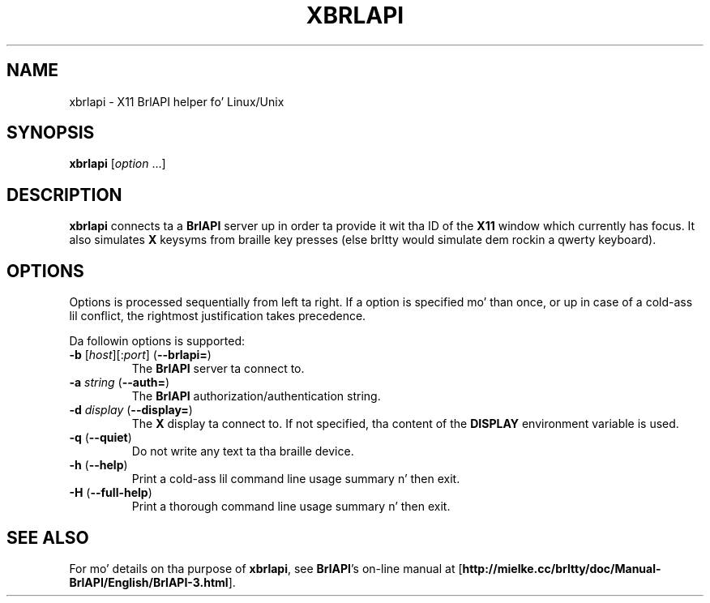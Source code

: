 .TH "XBRLAPI" "1" "Apr 2013" "brltty 4.5" "Da BRLTTY Project"
.SH NAME
xbrlapi \- X11 BrlAPI helper fo' Linux/Unix
.SH SYNOPSIS
\fBxbrlapi\fR [\fIoption\fR ...]
.SH DESCRIPTION
.B xbrlapi
connects ta a
.B BrlAPI
server up in order ta provide it wit tha ID of the
.B X11
window which currently has focus.
It also simulates
.B X
keysyms from braille key presses (else brltty would simulate dem rockin a qwerty
keyboard).
.SH OPTIONS
Options is processed sequentially from left ta right.
If a option is specified mo' than once,
or up in case of a cold-ass lil conflict,
the rightmost justification takes precedence.
.PP
Da followin options is supported:
.TP
\fB-b\fR [\fIhost\fR][:\fIport\fR] (\fB--brlapi=\fR)
The
.B BrlAPI
server ta connect to.
.TP
\fB-a\fR \fIstring\fR (\fB--auth=\fR)
The
.B BrlAPI
authorization/authentication string.
.TP
\fB-d\fR \fIdisplay\fR (\fB--display=\fR)
The
.B X
display ta connect to.
If not specified, tha content of the
.B DISPLAY
environment variable is used.
.TP
\fB-q\fR (\fB--quiet\fR)
Do not write any text ta tha braille device.
.TP
\fB-h\fR (\fB--help\fR)
Print a cold-ass lil command line usage summary n' then exit.
.TP
\fB-H\fR (\fB--full-help\fR)
Print a thorough command line usage summary n' then exit.
.SH "SEE ALSO"
For mo' details on tha purpose of
.BR xbrlapi ,
see
.BR BrlAPI 's
on-line manual at
.RB "[" "http://mielke.cc/brltty/doc/Manual-BrlAPI/English/BrlAPI-3.html" "]."
